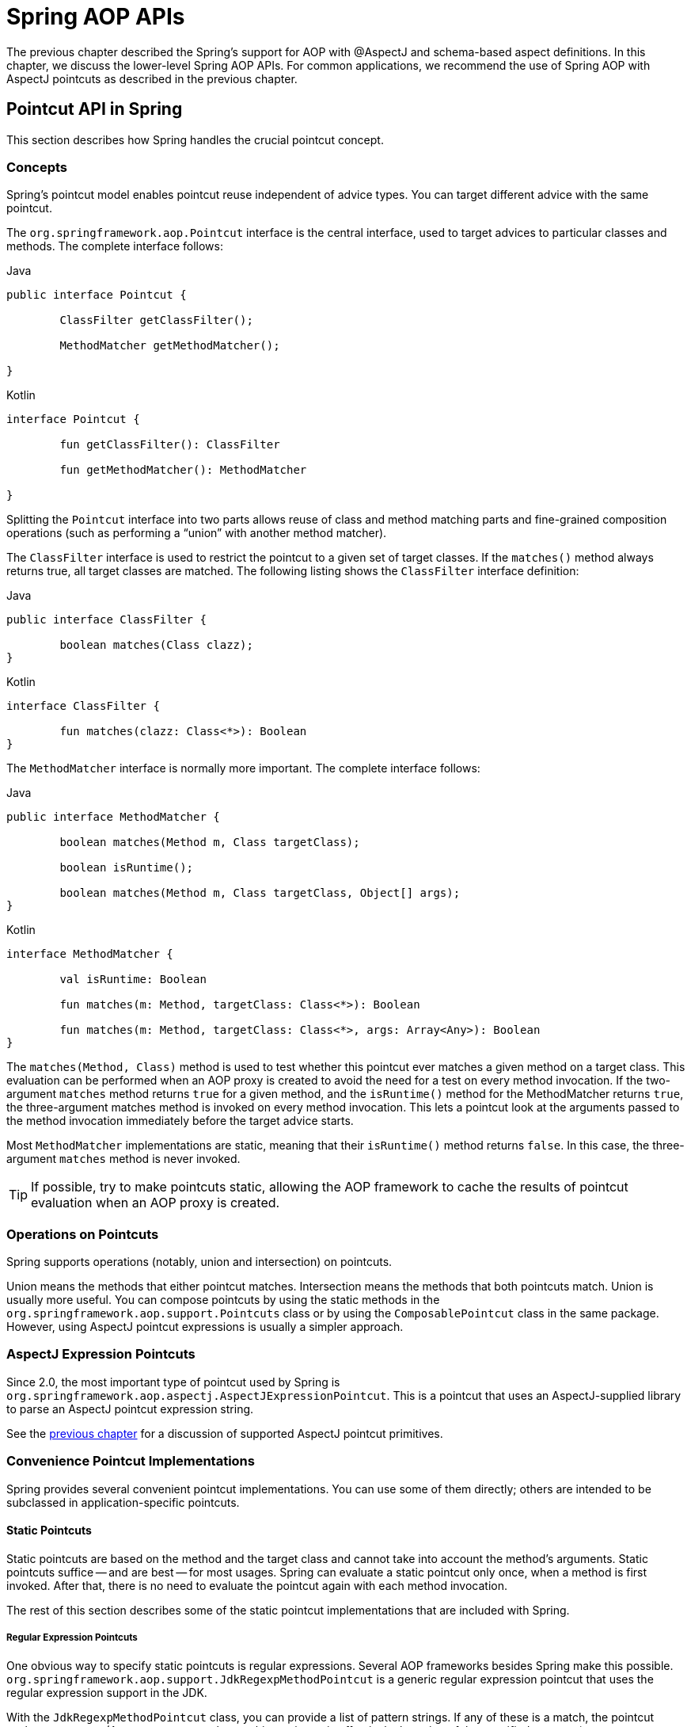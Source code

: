 [[aop-api]]
= Spring AOP APIs

The previous chapter described the Spring's support for AOP with @AspectJ and schema-based
aspect definitions. In this chapter, we discuss the lower-level Spring AOP APIs. For common
applications, we recommend the use of Spring AOP with AspectJ pointcuts as described in the
previous chapter.




[[aop-api-pointcuts]]
== Pointcut API in Spring

This section describes how Spring handles the crucial pointcut concept.



[[aop-api-concepts]]
=== Concepts

Spring's pointcut model enables pointcut reuse independent of advice types. You can
target different advice with the same pointcut.

The `org.springframework.aop.Pointcut` interface is the central interface, used to
target advices to particular classes and methods. The complete interface follows:

[source,java,indent=0,subs="verbatim,quotes",role="primary"]
.Java
----
	public interface Pointcut {

		ClassFilter getClassFilter();

		MethodMatcher getMethodMatcher();

	}
----
[source,kotlin,indent=0,subs="verbatim,quotes",role="secondary"]
.Kotlin
----
	interface Pointcut {

		fun getClassFilter(): ClassFilter

		fun getMethodMatcher(): MethodMatcher

	}
----

Splitting the `Pointcut` interface into two parts allows reuse of class and method
matching parts and fine-grained composition operations (such as performing a "`union`"
with another method matcher).

The `ClassFilter` interface is used to restrict the pointcut to a given set of target
classes. If the `matches()` method always returns true, all target classes are
matched. The following listing shows the `ClassFilter` interface definition:

[source,java,indent=0,subs="verbatim,quotes",role="primary"]
.Java
----
	public interface ClassFilter {

		boolean matches(Class clazz);
	}
----
[source,kotlin,indent=0,subs="verbatim,quotes",role="secondary"]
.Kotlin
----
	interface ClassFilter {

		fun matches(clazz: Class<*>): Boolean
	}
----

The `MethodMatcher` interface is normally more important. The complete interface follows:

[source,java,indent=0,subs="verbatim,quotes",role="primary"]
.Java
----
	public interface MethodMatcher {

		boolean matches(Method m, Class targetClass);

		boolean isRuntime();

		boolean matches(Method m, Class targetClass, Object[] args);
	}
----
[source,kotlin,indent=0,subs="verbatim,quotes",role="secondary"]
.Kotlin
----
	interface MethodMatcher {

		val isRuntime: Boolean

		fun matches(m: Method, targetClass: Class<*>): Boolean

		fun matches(m: Method, targetClass: Class<*>, args: Array<Any>): Boolean
	}
----

The `matches(Method, Class)` method is used to test whether this pointcut ever
matches a given method on a target class. This evaluation can be performed when an AOP
proxy is created to avoid the need for a test on every method invocation. If the
two-argument `matches` method returns `true` for a given method, and the `isRuntime()`
method for the MethodMatcher returns `true`, the three-argument matches method is
invoked on every method invocation. This lets a pointcut look at the arguments passed
to the method invocation immediately before the target advice starts.

Most `MethodMatcher` implementations are static, meaning that their `isRuntime()` method
returns `false`. In this case, the three-argument `matches` method is never invoked.

TIP: If possible, try to make pointcuts static, allowing the AOP framework to cache the
results of pointcut evaluation when an AOP proxy is created.



[[aop-api-pointcut-ops]]
=== Operations on Pointcuts

Spring supports operations (notably, union and intersection) on pointcuts.

Union means the methods that either pointcut matches.
Intersection means the methods that both pointcuts match.
Union is usually more useful.
You can compose pointcuts by using the static methods in the
`org.springframework.aop.support.Pointcuts` class or by using the
`ComposablePointcut` class in the same package. However, using AspectJ pointcut
expressions is usually a simpler approach.



[[aop-api-pointcuts-aspectj]]
=== AspectJ Expression Pointcuts

Since 2.0, the most important type of pointcut used by Spring is
`org.springframework.aop.aspectj.AspectJExpressionPointcut`. This is a pointcut that
uses an AspectJ-supplied library to parse an AspectJ pointcut expression string.

See the <<aop, previous chapter>> for a discussion of supported AspectJ pointcut primitives.



[[aop-api-pointcuts-impls]]
=== Convenience Pointcut Implementations

Spring provides several convenient pointcut implementations. You can use some of them
directly; others are intended to be subclassed in application-specific pointcuts.


[[aop-api-pointcuts-static]]
==== Static Pointcuts

Static pointcuts are based on the method and the target class and cannot take into account
the method's arguments. Static pointcuts suffice -- and are best -- for most usages.
Spring can evaluate a static pointcut only once, when a method is first invoked.
After that, there is no need to evaluate the pointcut again with each method invocation.

The rest of this section describes some of the static pointcut implementations that are
included with Spring.

[[aop-api-pointcuts-regex]]
===== Regular Expression Pointcuts

One obvious way to specify static pointcuts is regular expressions. Several AOP
frameworks besides Spring make this possible.
`org.springframework.aop.support.JdkRegexpMethodPointcut` is a generic regular
expression pointcut that uses the regular expression support in the JDK.

With the `JdkRegexpMethodPointcut` class, you can provide a list of pattern strings.
If any of these is a match, the pointcut evaluates to `true`. (As a consequence,
the resulting pointcut is effectively the union of the specified patterns.)

The following example shows how to use `JdkRegexpMethodPointcut`:

[source,xml,indent=0,subs="verbatim"]
----
	<bean id="settersAndAbsquatulatePointcut"
			class="org.springframework.aop.support.JdkRegexpMethodPointcut">
		<property name="patterns">
			<list>
				<value>.*set.*</value>
				<value>.*absquatulate</value>
			</list>
		</property>
	</bean>
----

Spring provides a convenience class named `RegexpMethodPointcutAdvisor`, which lets us
also reference an `Advice` (remember that an `Advice` can be an interceptor, before advice,
throws advice, and others). Behind the scenes, Spring uses a `JdkRegexpMethodPointcut`.
Using `RegexpMethodPointcutAdvisor` simplifies wiring, as the one bean encapsulates both
pointcut and advice, as the following example shows:

[source,xml,indent=0,subs="verbatim"]
----
	<bean id="settersAndAbsquatulateAdvisor"
			class="org.springframework.aop.support.RegexpMethodPointcutAdvisor">
		<property name="advice">
			<ref bean="beanNameOfAopAllianceInterceptor"/>
		</property>
		<property name="patterns">
			<list>
				<value>.*set.*</value>
				<value>.*absquatulate</value>
			</list>
		</property>
	</bean>
----

You can use `RegexpMethodPointcutAdvisor` with any `Advice` type.

[[aop-api-pointcuts-attribute-driven]]
===== Attribute-driven Pointcuts

An important type of static pointcut is a metadata-driven pointcut. This uses the
values of metadata attributes (typically, source-level metadata).


[[aop-api-pointcuts-dynamic]]
==== Dynamic pointcuts

Dynamic pointcuts are costlier to evaluate than static pointcuts. They take into account
method arguments as well as static information. This means that they must be
evaluated with every method invocation and that the result cannot be cached, as arguments will
vary.

The main example is the `control flow` pointcut.

[[aop-api-pointcuts-cflow]]
===== Control Flow Pointcuts

Spring control flow pointcuts are conceptually similar to AspectJ `cflow` pointcuts,
although less powerful. (There is currently no way to specify that a pointcut runs
below a join point matched by another pointcut.) A control flow pointcut matches the
current call stack. For example, it might fire if the join point was invoked by a method
in the `com.mycompany.web` package or by the `SomeCaller` class. Control flow pointcuts
are specified by using the `org.springframework.aop.support.ControlFlowPointcut` class.

NOTE: Control flow pointcuts are significantly more expensive to evaluate at runtime than even
other dynamic pointcuts. In Java 1.4, the cost is about five times that of other dynamic
pointcuts.



[[aop-api-pointcuts-superclasses]]
=== Pointcut Superclasses

Spring provides useful pointcut superclasses to help you to implement your own pointcuts.

Because static pointcuts are most useful, you should probably subclass
`StaticMethodMatcherPointcut`. This requires implementing only one
abstract method (although you can override other methods to customize behavior). The
following example shows how to subclass `StaticMethodMatcherPointcut`:

[source,java,indent=0,subs="verbatim,quotes",role="primary"]
.Java
----
	class TestStaticPointcut extends StaticMethodMatcherPointcut {

		public boolean matches(Method m, Class targetClass) {
			// return true if custom criteria match
		}
	}
----
[source,kotlin,indent=0,subs="verbatim,quotes",role="secondary"]
.Kotlin
----
	class TestStaticPointcut : StaticMethodMatcherPointcut() {

		override fun matches(method: Method, targetClass: Class<*>): Boolean {
			// return true if custom criteria match
		}
	}
----

There are also superclasses for dynamic pointcuts.
You can use custom pointcuts with any advice type.



[[aop-api-pointcuts-custom]]
=== Custom Pointcuts

Because pointcuts in Spring AOP are Java classes rather than language features (as in
AspectJ), you can declare custom pointcuts, whether static or dynamic. Custom
pointcuts in Spring can be arbitrarily complex. However, we recommend using the AspectJ pointcut
expression language, if you can.

NOTE: Later versions of Spring may offer support for "`semantic pointcuts`" as offered by JAC --
for example, "`all methods that change instance variables in the target object.`"




[[aop-api-advice]]
== Advice API in Spring

Now we can examine how Spring AOP handles advice.



[[aop-api-advice-lifecycle]]
=== Advice Lifecycles

Each advice is a Spring bean. An advice instance can be shared across all advised
objects or be unique to each advised object. This corresponds to per-class or
per-instance advice.

Per-class advice is used most often. It is appropriate for generic advice, such as
transaction advisors. These do not depend on the state of the proxied object or add new
state. They merely act on the method and arguments.

Per-instance advice is appropriate for introductions, to support mixins. In this case,
the advice adds state to the proxied object.

You can use a mix of shared and per-instance advice in the same AOP proxy.



[[aop-api-advice-types]]
=== Advice Types in Spring

Spring provides several advice types and is extensible to support
arbitrary advice types. This section describes the basic concepts and standard advice types.


[[aop-api-advice-around]]
==== Interception Around Advice

The most fundamental advice type in Spring is interception around advice.

Spring is compliant with the AOP `Alliance` interface for around advice that uses method
interception. Classes that implement `MethodInterceptor` and that implement around advice should also implement the
following interface:

[source,java,indent=0,subs="verbatim,quotes",role="primary"]
.Java
----
	public interface MethodInterceptor extends Interceptor {

		Object invoke(MethodInvocation invocation) throws Throwable;
	}
----
[source,kotlin,indent=0,subs="verbatim,quotes",role="secondary"]
.Kotlin
----
	interface MethodInterceptor : Interceptor {

		fun invoke(invocation: MethodInvocation) : Any
	}
----

The `MethodInvocation` argument to the `invoke()` method exposes the method being
invoked, the target join point, the AOP proxy, and the arguments to the method. The
`invoke()` method should return the invocation's result: the return value of the join
point.

The following example shows a simple `MethodInterceptor` implementation:

[source,java,indent=0,subs="verbatim,quotes",role="primary"]
.Java
----
	public class DebugInterceptor implements MethodInterceptor {

		public Object invoke(MethodInvocation invocation) throws Throwable {
			System.out.println("Before: invocation=[" + invocation + "]");
			Object rval = invocation.proceed();
			System.out.println("Invocation returned");
			return rval;
		}
	}
----
[source,kotlin,indent=0,subs="verbatim,quotes",role="secondary"]
.Kotlin
----
	class DebugInterceptor : MethodInterceptor {

		override fun invoke(invocation: MethodInvocation): Any {
			println("Before: invocation=[$invocation]")
			val rval = invocation.proceed()
			println("Invocation returned")
			return rval
		}
	}
----

Note the call to the `proceed()` method of `MethodInvocation`. This proceeds down the
interceptor chain towards the join point. Most interceptors invoke this method and
return its return value. However, a `MethodInterceptor`, like any around advice, can
return a different value or throw an exception rather than invoke the proceed method.
However, you do not want to do this without good reason.

NOTE: `MethodInterceptor` implementations offer interoperability with other AOP Alliance-compliant AOP
implementations. The other advice types discussed in the remainder of this section
implement common AOP concepts but in a Spring-specific way. While there is an advantage
in using the most specific advice type, stick with `MethodInterceptor` around advice if
you are likely to want to run the aspect in another AOP framework. Note that pointcuts
are not currently interoperable between frameworks, and the AOP Alliance does not
currently define pointcut interfaces.


[[aop-api-advice-before]]
==== Before Advice

A simpler advice type is a before advice. This does not need a `MethodInvocation`
object, since it is called only before entering the method.

The main advantage of a before advice is that there is no need to invoke the `proceed()`
method and, therefore, no possibility of inadvertently failing to proceed down the
interceptor chain.

The following listing shows the `MethodBeforeAdvice` interface:

[source,java,indent=0,subs="verbatim,quotes",role="primary"]
.Java
----
	public interface MethodBeforeAdvice extends BeforeAdvice {

		void before(Method m, Object[] args, Object target) throws Throwable;
	}
----
[source,kotlin,indent=0,subs="verbatim,quotes",role="secondary"]
.Kotlin
----
interface MethodBeforeAdvice : BeforeAdvice {

	fun before(m: Method, args: Array<Any>, target: Any)
}
----

(Spring's API design would allow for
field before advice, although the usual objects apply to field interception and it is
unlikely for Spring to ever implement it.)

Note that the return type is `void`. Before advice can insert custom behavior before the join
point runs but cannot change the return value. If a before advice throws an
exception, it stops further execution of the interceptor chain. The exception
propagates back up the interceptor chain. If it is unchecked or on the signature of
the invoked method, it is passed directly to the client. Otherwise, it is
wrapped in an unchecked exception by the AOP proxy.

The following example shows a before advice in Spring, which counts all method invocations:

[source,java,indent=0,subs="verbatim,quotes",role="primary"]
.Java
----
	public class CountingBeforeAdvice implements MethodBeforeAdvice {

		private int count;

		public void before(Method m, Object[] args, Object target) throws Throwable {
			++count;
		}

		public int getCount() {
			return count;
		}
	}
----
[source,kotlin,indent=0,subs="verbatim,quotes",role="secondary"]
.Kotlin
----
	class CountingBeforeAdvice : MethodBeforeAdvice {

		var count: Int = 0

		override fun before(m: Method, args: Array<Any>, target: Any?) {
			++count
		}
	}
----

TIP: Before advice can be used with any pointcut.


[[aop-api-advice-throws]]
==== Throws Advice

Throws advice is invoked after the return of the join point if the join point threw
an exception. Spring offers typed throws advice. Note that this means that the
`org.springframework.aop.ThrowsAdvice` interface does not contain any methods. It is a
tag interface identifying that the given object implements one or more typed throws
advice methods. These should be in the following form:

[source,java,indent=0,subs="verbatim,quotes"]
----
	afterThrowing([Method, args, target], subclassOfThrowable)
----

Only the last argument is required. The method signatures may have either one or four
arguments, depending on whether the advice method is interested in the method and
arguments. The next two listing show classes that are examples of throws advice.

The following advice is invoked if a `RemoteException` is thrown (including from subclasses):

[source,java,indent=0,subs="verbatim,quotes",role="primary"]
.Java
----
	public class RemoteThrowsAdvice implements ThrowsAdvice {

		public void afterThrowing(RemoteException ex) throws Throwable {
			// Do something with remote exception
		}
	}
----
[source,kotlin,indent=0,subs="verbatim,quotes",role="secondary"]
.Kotlin
----
	class RemoteThrowsAdvice : ThrowsAdvice {

		fun afterThrowing(ex: RemoteException) {
			// Do something with remote exception
		}
	}
----

Unlike the preceding
advice, the next example declares four arguments, so that it has access to the invoked method, method
arguments, and target object. The following advice is invoked if a `ServletException` is thrown:

[source,java,indent=0,subs="verbatim,quotes",role="primary"]
.Java
----
	public class ServletThrowsAdviceWithArguments implements ThrowsAdvice {

		public void afterThrowing(Method m, Object[] args, Object target, ServletException ex) {
			// Do something with all arguments
		}
	}
----
[source,kotlin,indent=0,subs="verbatim,quotes",role="secondary"]
.Kotlin
----
	class ServletThrowsAdviceWithArguments : ThrowsAdvice {

		fun afterThrowing(m: Method, args: Array<Any>, target: Any, ex: ServletException) {
			// Do something with all arguments
		}
	}
----

The final example illustrates how these two methods could be used in a single class
that handles both `RemoteException` and `ServletException`. Any number of throws advice
methods can be combined in a single class. The following listing shows the final example:

[source,java,indent=0,subs="verbatim,quotes",role="primary"]
.Java
----
	public static class CombinedThrowsAdvice implements ThrowsAdvice {

		public void afterThrowing(RemoteException ex) throws Throwable {
			// Do something with remote exception
		}

		public void afterThrowing(Method m, Object[] args, Object target, ServletException ex) {
			// Do something with all arguments
		}
	}
----
[source,kotlin,indent=0,subs="verbatim,quotes",role="secondary"]
.Kotlin
----
	class CombinedThrowsAdvice : ThrowsAdvice {

		fun afterThrowing(ex: RemoteException) {
			// Do something with remote exception
		}

		fun afterThrowing(m: Method, args: Array<Any>, target: Any, ex: ServletException) {
			// Do something with all arguments
		}
	}
----

NOTE: If a throws-advice method throws an exception itself, it overrides the
original exception (that is, it changes the exception thrown to the user). The overriding
exception is typically a RuntimeException, which is compatible with any method
signature. However, if a throws-advice method throws a checked exception, it must
match the declared exceptions of the target method and is, hence, to some degree
coupled to specific target method signatures. _Do not throw an undeclared checked
exception that is incompatible with the target method's signature!_

TIP: Throws advice can be used with any pointcut.


[[aop-api-advice-after-returning]]
==== After Returning Advice

An after returning advice in Spring must implement the
`org.springframework.aop.AfterReturningAdvice` interface, which the following listing shows:

[source,java,indent=0,subs="verbatim,quotes",role="primary"]
.Java
----
	public interface AfterReturningAdvice extends Advice {

		void afterReturning(Object returnValue, Method m, Object[] args, Object target)
				throws Throwable;
	}
----
[source,kotlin,indent=0,subs="verbatim,quotes",role="secondary"]
.Kotlin
----
	interface AfterReturningAdvice : Advice {

		fun afterReturning(returnValue: Any, m: Method, args: Array<Any>, target: Any)
	}
----

An after returning advice has access to the return value (which it cannot modify),
the invoked method, the method's arguments, and the target.

The following after returning advice counts all successful method invocations that have
not thrown exceptions:

[source,java,indent=0,subs="verbatim,quotes",role="primary"]
.Java
----
	public class CountingAfterReturningAdvice implements AfterReturningAdvice {

		private int count;

		public void afterReturning(Object returnValue, Method m, Object[] args, Object target)
				throws Throwable {
			++count;
		}

		public int getCount() {
			return count;
		}
	}
----
[source,kotlin,indent=0,subs="verbatim,quotes",role="secondary"]
.Kotlin
----
	class CountingAfterReturningAdvice : AfterReturningAdvice {

		var count: Int = 0
			private set

		override fun afterReturning(returnValue: Any?, m: Method, args: Array<Any>, target: Any?) {
			++count
		}
	}
----

This advice does not change the execution path. If it throws an exception, it is
thrown up the interceptor chain instead of the return value.

TIP: After returning advice can be used with any pointcut.


[[aop-api-advice-introduction]]
==== Introduction Advice

Spring treats introduction advice as a special kind of interception advice.

Introduction requires an `IntroductionAdvisor` and an `IntroductionInterceptor` that
implement the following interface:

[source,java,indent=0,subs="verbatim,quotes",role="primary"]
.Java
----
	public interface IntroductionInterceptor extends MethodInterceptor {

		boolean implementsInterface(Class intf);
	}
----
[source,kotlin,indent=0,subs="verbatim,quotes",role="secondary"]
.Kotlin
----
	interface IntroductionInterceptor : MethodInterceptor {

		fun implementsInterface(intf: Class<*>): Boolean
	}
----

The `invoke()` method inherited from the AOP Alliance `MethodInterceptor` interface must
implement the introduction. That is, if the invoked method is on an introduced
interface, the introduction interceptor is responsible for handling the method call -- it
cannot invoke `proceed()`.

Introduction advice cannot be used with any pointcut, as it applies only at the class,
rather than the method, level. You can only use introduction advice with the
`IntroductionAdvisor`, which has the following methods:

[source,java,indent=0,subs="verbatim,quotes",role="primary"]
.Java
----
	public interface IntroductionAdvisor extends Advisor, IntroductionInfo {

		ClassFilter getClassFilter();

		void validateInterfaces() throws IllegalArgumentException;
	}

	public interface IntroductionInfo {

		Class<?>[] getInterfaces();
	}
----
[source,kotlin,indent=0,subs="verbatim,quotes",role="secondary"]
.Kotlin
----
	interface IntroductionAdvisor : Advisor, IntroductionInfo {

		val classFilter: ClassFilter

		@Throws(IllegalArgumentException::class)
		fun validateInterfaces()
	}

	interface IntroductionInfo {

		val interfaces: Array<Class<*>>
	}
----

There is no `MethodMatcher` and, hence, no `Pointcut` associated with introduction
advice. Only class filtering is logical.

The `getInterfaces()` method returns the interfaces introduced by this advisor.

The `validateInterfaces()` method is used internally to see whether or not the
introduced interfaces can be implemented by the configured `IntroductionInterceptor`.

Consider an example from the Spring test suite and suppose we want to
introduce the following interface to one or more objects:

[source,java,indent=0,subs="verbatim,quotes",role="primary"]
.Java
----
	public interface Lockable {
		void lock();
		void unlock();
		boolean locked();
	}
----
[source,kotlin,indent=0,subs="verbatim,quotes",role="secondary"]
.Kotlin
----
	interface Lockable {
		fun lock()
		fun unlock()
		fun locked(): Boolean
	}
----

This illustrates a mixin. We want to be able to cast advised objects to `Lockable`,
whatever their type and call lock and unlock methods. If we call the `lock()` method, we
want all setter methods to throw a `LockedException`. Thus, we can add an aspect that
provides the ability to make objects immutable without them having any knowledge of it:
a good example of AOP.

First, we need an `IntroductionInterceptor` that does the heavy lifting. In this
case, we extend the `org.springframework.aop.support.DelegatingIntroductionInterceptor`
convenience class. We could implement `IntroductionInterceptor` directly, but using
`DelegatingIntroductionInterceptor` is best for most cases.

The `DelegatingIntroductionInterceptor` is designed to delegate an introduction to an
actual implementation of the introduced interfaces, concealing the use of interception
to do so. You can set the delegate to any object using a constructor argument. The
default delegate (when the no-argument constructor is used) is `this`. Thus, in the next example,
the delegate is the `LockMixin` subclass of `DelegatingIntroductionInterceptor`.
Given a delegate (by default, itself), a `DelegatingIntroductionInterceptor` instance
looks for all interfaces implemented by the delegate (other than
`IntroductionInterceptor`) and supports introductions against any of them.
Subclasses such as `LockMixin` can call the `suppressInterface(Class intf)`
method to suppress interfaces that should not be exposed. However, no matter how many
interfaces an `IntroductionInterceptor` is prepared to support, the
`IntroductionAdvisor` used controls which interfaces are actually exposed. An
introduced interface conceals any implementation of the same interface by the target.

Thus, `LockMixin` extends `DelegatingIntroductionInterceptor` and implements `Lockable`
itself. The superclass automatically picks up that `Lockable` can be supported for
introduction, so we do not need to specify that. We could introduce any number of
interfaces in this way.

Note the use of the `locked` instance variable. This effectively adds additional state
to that held in the target object.

The following example shows the example `LockMixin` class:

[source,java,indent=0,subs="verbatim,quotes",role="primary"]
.Java
----
	public class LockMixin extends DelegatingIntroductionInterceptor implements Lockable {

		private boolean locked;

		public void lock() {
			this.locked = true;
		}

		public void unlock() {
			this.locked = false;
		}

		public boolean locked() {
			return this.locked;
		}

		public Object invoke(MethodInvocation invocation) throws Throwable {
			if (locked() && invocation.getMethod().getName().indexOf("set") == 0) {
				throw new LockedException();
			}
			return super.invoke(invocation);
		}

	}
----
[source,kotlin,indent=0,subs="verbatim,quotes",role="secondary"]
.Kotlin
----
	class LockMixin : DelegatingIntroductionInterceptor(), Lockable {

		private var locked: Boolean = false

		fun lock() {
			this.locked = true
		}

		fun unlock() {
			this.locked = false
		}

		fun locked(): Boolean {
			return this.locked
		}

		override fun invoke(invocation: MethodInvocation): Any? {
			if (locked() && invocation.method.name.indexOf("set") == 0) {
				throw LockedException()
			}
			return super.invoke(invocation)
		}

	}
----

Often, you need not override the `invoke()` method. The
`DelegatingIntroductionInterceptor` implementation (which calls the `delegate` method if
the method is introduced, otherwise proceeds towards the join point) usually
suffices. In the present case, we need to add a check: no setter method can be invoked
if in locked mode.

The required introduction only needs to hold a distinct
`LockMixin` instance and specify the introduced interfaces (in this case, only
`Lockable`). A more complex example might take a reference to the introduction
interceptor (which would be defined as a prototype). In this case, there is no
configuration relevant for a `LockMixin`, so we create it by using `new`.
The following example shows our `LockMixinAdvisor` class:

[source,java,indent=0,subs="verbatim,quotes",role="primary"]
.Java
----
	public class LockMixinAdvisor extends DefaultIntroductionAdvisor {

		public LockMixinAdvisor() {
			super(new LockMixin(), Lockable.class);
		}
	}
----
[source,kotlin,indent=0,subs="verbatim,quotes",role="secondary"]
.Kotlin
----
	class LockMixinAdvisor : DefaultIntroductionAdvisor(LockMixin(), Lockable::class.java)
----

We can apply this advisor very simply, because it requires no configuration. (However, it
is impossible to use an `IntroductionInterceptor` without an
`IntroductionAdvisor`.) As usual with introductions, the advisor must be per-instance,
as it is stateful. We need a different instance of `LockMixinAdvisor`, and hence
`LockMixin`, for each advised object. The advisor comprises part of the advised object's
state.

We can apply this advisor programmatically by using the `Advised.addAdvisor()` method or
(the recommended way) in XML configuration, as any other advisor. All proxy creation
choices discussed below, including "`auto proxy creators,`" correctly handle introductions
and stateful mixins.





[[aop-api-advisor]]
== The Advisor API in Spring

In Spring, an Advisor is an aspect that contains only a single advice object associated
with a pointcut expression.

Apart from the special case of introductions, any advisor can be used with any advice.
`org.springframework.aop.support.DefaultPointcutAdvisor` is the most commonly used
advisor class. It can be used with a `MethodInterceptor`, `BeforeAdvice`, or
`ThrowsAdvice`.

It is possible to mix advisor and advice types in Spring in the same AOP proxy. For
example, you could use an interception around advice, throws advice, and before advice in
one proxy configuration. Spring automatically creates the necessary interceptor
chain.




[[aop-pfb]]
== Using the `ProxyFactoryBean` to Create AOP Proxies

If you use the Spring IoC container (an `ApplicationContext` or `BeanFactory`) for your
business objects (and you should be!), you want to use one of Spring's AOP
`FactoryBean` implementations. (Remember that a factory bean introduces a layer of indirection, letting
it create objects of a different type.)

NOTE: The Spring AOP support also uses factory beans under the covers.

The basic way to create an AOP proxy in Spring is to use the
`org.springframework.aop.framework.ProxyFactoryBean`. This gives complete control over
the pointcuts, any advice that applies, and their ordering. However, there are simpler
options that are preferable if you do not need such control.



[[aop-pfb-1]]
=== Basics

The `ProxyFactoryBean`, like other Spring `FactoryBean` implementations, introduces a
level of indirection. If you define a `ProxyFactoryBean` named `foo`, objects that
reference `foo` do not see the `ProxyFactoryBean` instance itself but an object
created by the implementation of the `getObject()` method in the `ProxyFactoryBean` . This
method creates an AOP proxy that wraps a target object.

One of the most important benefits of using a `ProxyFactoryBean` or another IoC-aware
class to create AOP proxies is that advices and pointcuts can also be
managed by IoC. This is a powerful feature, enabling certain approaches that are hard to
achieve with other AOP frameworks. For example, an advice may itself reference
application objects (besides the target, which should be available in any AOP
framework), benefiting from all the pluggability provided by Dependency Injection.



[[aop-pfb-2]]
=== JavaBean Properties

In common with most `FactoryBean` implementations provided with Spring, the
`ProxyFactoryBean` class is itself a JavaBean. Its properties are used to:

* Specify the target you want to proxy.
* Specify whether to use CGLIB (described later and see also <<aop-pfb-proxy-types>>).

Some key properties are inherited from `org.springframework.aop.framework.ProxyConfig`
(the superclass for all AOP proxy factories in Spring). These key properties include
the following:

* `proxyTargetClass`: `true` if the target class is to be proxied, rather than the
  target class's interfaces. If this property value is set to `true`, then CGLIB proxies
  are created (but see also <<aop-pfb-proxy-types>>).
* `optimize`: Controls whether or not aggressive optimizations are applied to proxies
  created through CGLIB. You should not blithely use this setting unless you fully
  understand how the relevant AOP proxy handles optimization. This is currently used
  only for CGLIB proxies. It has no effect with JDK dynamic proxies.
* `frozen`: If a proxy configuration is `frozen`, changes to the configuration are
  no longer allowed. This is useful both as a slight optimization and for those cases
  when you do not want callers to be able to manipulate the proxy (through the `Advised`
  interface) after the proxy has been created. The default value of this property is
  `false`, so changes (such as adding additional advice) are allowed.
* `exposeProxy`: Determines whether or not the current proxy should be exposed in a
  `ThreadLocal` so that it can be accessed by the target. If a target needs to obtain
  the proxy and the `exposeProxy` property is set to `true`, the target can use the
  `AopContext.currentProxy()` method.

Other properties specific to `ProxyFactoryBean` include the following:

* `proxyInterfaces`: An array of `String` interface names. If this is not supplied, a CGLIB
  proxy for the target class is used (but see also <<aop-pfb-proxy-types>>).
* `interceptorNames`: A `String` array of `Advisor`, interceptor, or other advice names to
  apply. Ordering is significant, on a first come-first served basis. That is to say
  that the first interceptor in the list is the first to be able to intercept the
  invocation.
+
The names are bean names in the current factory, including bean names from ancestor
factories. You cannot mention bean references here, since doing so results in the
`ProxyFactoryBean` ignoring the singleton setting of the advice.
+
You can append an interceptor name with an asterisk (`*`). Doing so results in the
application of all advisor beans with names that start with the part before the asterisk
to be applied. You can find an example of using this feature in <<aop-global-advisors>>.

* singleton: Whether or not the factory should return a single object, no matter how
  often the `getObject()` method is called. Several `FactoryBean` implementations offer
  such a method. The default value is `true`. If you want to use stateful advice - for
  example, for stateful mixins - use prototype advices along with a singleton value of
  `false`.



[[aop-pfb-proxy-types]]
=== JDK- and CGLIB-based proxies

This section serves as the definitive documentation on how the `ProxyFactoryBean`
chooses to create either a JDK-based proxy or a CGLIB-based proxy for a particular target
object (which is to be proxied).

NOTE: The behavior of the `ProxyFactoryBean` with regard to creating JDK- or CGLIB-based
proxies changed between versions 1.2.x and 2.0 of Spring. The `ProxyFactoryBean` now
exhibits similar semantics with regard to auto-detecting interfaces as those of the
`TransactionProxyFactoryBean` class.

If the class of a target object that is to be proxied (hereafter simply referred to as
the target class) does not implement any interfaces, a CGLIB-based proxy is
created. This is the easiest scenario, because JDK proxies are interface-based, and no
interfaces means JDK proxying is not even possible. You can plug in the target bean
and specify the list of interceptors by setting the `interceptorNames` property. Note that a
CGLIB-based proxy is created even if the `proxyTargetClass` property of the
`ProxyFactoryBean` has been set to `false`. (Doing so makes no sense and is best
removed from the bean definition, because it is, at best, redundant, and, at worst
confusing.)

If the target class implements one (or more) interfaces, the type of proxy that is
created depends on the configuration of the `ProxyFactoryBean`.

If the `proxyTargetClass` property of the `ProxyFactoryBean` has been set to `true`,
a CGLIB-based proxy is created. This makes sense and is in keeping with the
principle of least surprise. Even if the `proxyInterfaces` property of the
`ProxyFactoryBean` has been set to one or more fully qualified interface names, the fact
that the `proxyTargetClass` property is set to `true` causes CGLIB-based
proxying to be in effect.

If the `proxyInterfaces` property of the `ProxyFactoryBean` has been set to one or more
fully qualified interface names, a JDK-based proxy is created. The created
proxy implements all of the interfaces that were specified in the `proxyInterfaces`
property. If the target class happens to implement a whole lot more interfaces than
those specified in the `proxyInterfaces` property, that is all well and good, but those
additional interfaces are not implemented by the returned proxy.

If the `proxyInterfaces` property of the `ProxyFactoryBean` has not been set, but
the target class does implement one (or more) interfaces, the
`ProxyFactoryBean` auto-detects the fact that the target class does actually
implement at least one interface, and a JDK-based proxy is created. The interfaces
that are actually proxied are all of the interfaces that the target class
implements. In effect, this is the same as supplying a list of each and every
interface that the target class implements to the `proxyInterfaces` property. However,
it is significantly less work and less prone to typographical errors.



[[aop-api-proxying-intf]]
=== Proxying Interfaces

Consider a simple example of `ProxyFactoryBean` in action. This example involves:

* A target bean that is proxied. This is the `personTarget` bean definition in
  the example.
* An `Advisor` and an `Interceptor` used to provide advice.
* An AOP proxy bean definition to specify the target object (the `personTarget` bean),
  the interfaces to proxy, and the advices to apply.

The following listing shows the example:

[source,xml,indent=0,subs="verbatim,quotes"]
----
	<bean id="personTarget" class="com.mycompany.PersonImpl">
		<property name="name" value="Tony"/>
		<property name="age" value="51"/>
	</bean>

	<bean id="myAdvisor" class="com.mycompany.MyAdvisor">
		<property name="someProperty" value="Custom string property value"/>
	</bean>

	<bean id="debugInterceptor" class="org.springframework.aop.interceptor.DebugInterceptor">
	</bean>

	<bean id="person"
		class="org.springframework.aop.framework.ProxyFactoryBean">
		<property name="proxyInterfaces" value="com.mycompany.org.sp.Person"/>

		<property name="target" ref="personTarget"/>
		<property name="interceptorNames">
			<list>
				<value>myAdvisor</value>
				<value>debugInterceptor</value>
			</list>
		</property>
	</bean>
----

Note that the `interceptorNames` property takes a list of `String`, which holds the bean names of the
interceptors or advisors in the current factory. You can use advisors, interceptors, before, after
returning, and throws advice objects. The ordering of advisors is significant.

NOTE: You might be wondering why the list does not hold bean references. The reason for this is
that, if the singleton property of the `ProxyFactoryBean` is set to `false`, it must be able to
return independent proxy instances. If any of the advisors is itself a prototype, an
independent instance would need to be returned, so it is necessary to be able to obtain
an instance of the prototype from the factory. Holding a reference is not sufficient.

The `person` bean definition shown earlier can be used in place of a `org.sp.Person` implementation, as
follows:

[source,java,indent=0,subs="verbatim,quotes",role="primary"]
.Java
----
	org.sp.Person person = (org.sp.Person) factory.getBean("person");
----
[source,kotlin,indent=0,subs="verbatim,quotes",role="secondary"]
.Kotlin
----
	val person = factory.getBean("person") as org.sp.Person;
----

Other beans in the same IoC context can express a strongly typed dependency on it, as
with an ordinary Java object. The following example shows how to do so:

[source,xml,indent=0,subs="verbatim,quotes"]
----
	<bean id="personUser" class="com.mycompany.PersonUser">
		<property name="person"><ref bean="person"/></property>
	</bean>
----

The `PersonUser` class in this example exposes a property of type `org.sp.Person`. As far as
it is concerned, the AOP proxy can be used transparently in place of a "`real`" person
implementation. However, its class would be a dynamic proxy class. It would be possible
to cast it to the `Advised` interface (discussed later).

You can conceal the distinction between target and proxy by using an anonymous
inner bean. Only the `ProxyFactoryBean` definition is different. The
advice is included only for completeness. The following example shows how to use an
anonymous inner bean:

[source,xml,indent=0,subs="verbatim,quotes"]
----
	<bean id="myAdvisor" class="com.mycompany.MyAdvisor">
		<property name="someProperty" value="Custom string property value"/>
	</bean>

	<bean id="debugInterceptor" class="org.springframework.aop.interceptor.DebugInterceptor"/>

	<bean id="person" class="org.springframework.aop.framework.ProxyFactoryBean">
		<property name="proxyInterfaces" value="com.mycompany.org.sp.Person"/>
		<!-- Use inner bean, not local reference to target -->
		<property name="target">
			<bean class="com.mycompany.PersonImpl">
				<property name="name" value="Tony"/>
				<property name="age" value="51"/>
			</bean>
		</property>
		<property name="interceptorNames">
			<list>
				<value>myAdvisor</value>
				<value>debugInterceptor</value>
			</list>
		</property>
	</bean>
----

Using an anonymous inner bean has the advantage that there is only one object of type `org.sp.Person`. This is useful if we want
to prevent users of the application context from obtaining a reference to the un-advised
object or need to avoid any ambiguity with Spring IoC autowiring. There is also,
arguably, an advantage in that the `ProxyFactoryBean` definition is self-contained.
However, there are times when being able to obtain the un-advised target from the
factory might actually be an advantage (for example, in certain test scenarios).



[[aop-api-proxying-class]]
=== Proxying Classes

What if you need to proxy a class, rather than one or more interfaces?

Imagine that in our earlier example, there was no `org.sp.Person` interface. We needed to advise
a class called `org.sp.Person` that did not implement any business interface. In this case, you
can configure Spring to use CGLIB proxying rather than dynamic proxies. To do so, set the
`proxyTargetClass` property on the `ProxyFactoryBean` shown earlier to `true`. While it is best to
program to interfaces rather than classes, the ability to advise classes that do not
implement interfaces can be useful when working with legacy code. (In general, Spring
is not prescriptive. While it makes it easy to apply good practices, it avoids forcing a
particular approach.)

If you want to, you can force the use of CGLIB in any case, even if you do have
interfaces.

CGLIB proxying works by generating a subclass of the target class at runtime. Spring
configures this generated subclass to delegate method calls to the original target. The
subclass is used to implement the Decorator pattern, weaving in the advice.

CGLIB proxying should generally be transparent to users. However, there are some issues
to consider:

* `Final` methods cannot be advised, as they cannot be overridden.
* There is no need to add CGLIB to your classpath. As of Spring 3.2, CGLIB is repackaged
  and included in the spring-core JAR. In other words, CGLIB-based AOP works "`out of
  the box`", as do JDK dynamic proxies.

There is little performance difference between CGLIB proxying and dynamic proxies.
Performance should not be a decisive consideration in this case.



[[aop-global-advisors]]
=== Using "`Global`" Advisors

By appending an asterisk to an interceptor name, all advisors with bean names that match
the part before the asterisk are added to the advisor chain. This can come in handy
if you need to add a standard set of "`global`" advisors. The following example defines
two global advisors:

[source,xml,indent=0,subs="verbatim,quotes"]
----
	<bean id="proxy" class="org.springframework.aop.framework.ProxyFactoryBean">
		<property name="target" ref="service"/>
		<property name="interceptorNames">
			<list>
				<value>global*</value>
			</list>
		</property>
	</bean>

	<bean id="global_debug" class="org.springframework.aop.interceptor.DebugInterceptor"/>
	<bean id="global_performance" class="org.springframework.aop.interceptor.PerformanceMonitorInterceptor"/>
----




[[aop-concise-proxy]]
== Concise Proxy Definitions

Especially when defining transactional proxies, you may end up with many similar proxy
definitions. The use of parent and child bean definitions, along with inner bean
definitions, can result in much cleaner and more concise proxy definitions.

First, we create a parent, template, bean definition for the proxy, as follows:

[source,xml,indent=0,subs="verbatim,quotes"]
----
	<bean id="txProxyTemplate" abstract="true"
			class="org.springframework.transaction.interceptor.TransactionProxyFactoryBean">
		<property name="transactionManager" ref="transactionManager"/>
		<property name="transactionAttributes">
			<props>
				<prop key="*">PROPAGATION_REQUIRED</prop>
			</props>
		</property>
	</bean>
----

This is never instantiated itself, so it can actually be incomplete. Then, each proxy
that needs to be created is a child bean definition, which wraps the target of the
proxy as an inner bean definition, since the target is never used on its own anyway.
The following example shows such a child bean:

[source,xml,indent=0,subs="verbatim,quotes"]
----
	<bean id="myService" parent="txProxyTemplate">
		<property name="target">
			<bean class="org.springframework.samples.MyServiceImpl">
			</bean>
		</property>
	</bean>
----

You can override properties from the parent template. In the following example,
we override the transaction propagation settings:

[source,xml,indent=0,subs="verbatim,quotes"]
----
	<bean id="mySpecialService" parent="txProxyTemplate">
		<property name="target">
			<bean class="org.springframework.samples.MySpecialServiceImpl">
			</bean>
		</property>
		<property name="transactionAttributes">
			<props>
				<prop key="get*">PROPAGATION_REQUIRED,readOnly</prop>
				<prop key="find*">PROPAGATION_REQUIRED,readOnly</prop>
				<prop key="load*">PROPAGATION_REQUIRED,readOnly</prop>
				<prop key="store*">PROPAGATION_REQUIRED</prop>
			</props>
		</property>
	</bean>
----

Note that in the parent bean example, we explicitly marked the parent bean definition as
being abstract by setting the `abstract` attribute to `true`, as described
<<beans-child-bean-definitions, previously>>, so that it may not actually ever be
instantiated. Application contexts (but not simple bean factories), by default,
pre-instantiate all singletons. Therefore, it is important (at least for singleton beans)
that, if you have a (parent) bean definition that you intend to use only as a template,
and this definition specifies a class, you must make sure to set the `abstract`
attribute to `true`. Otherwise, the application context actually tries to
pre-instantiate it.




[[aop-prog]]
== Creating AOP Proxies Programmatically with the `ProxyFactory`

It is easy to create AOP proxies programmatically with Spring. This lets you use
Spring AOP without dependency on Spring IoC.

The interfaces implemented by the target object are
automatically proxied. The following listing shows creation of a proxy for a target object, with one
interceptor and one advisor:

[source,java,indent=0,subs="verbatim,quotes",role="primary"]
.Java
----
	ProxyFactory factory = new ProxyFactory(myBusinessInterfaceImpl);
	factory.addAdvice(myMethodInterceptor);
	factory.addAdvisor(myAdvisor);
	MyBusinessInterface tb = (MyBusinessInterface) factory.getProxy();
----
[source,kotlin,indent=0,subs="verbatim,quotes",role="secondary"]
.Kotlin
----
	val factory = ProxyFactory(myBusinessInterfaceImpl)
	factory.addAdvice(myMethodInterceptor)
	factory.addAdvisor(myAdvisor)
	val tb = factory.proxy as MyBusinessInterface
----

The first step is to construct an object of type
`org.springframework.aop.framework.ProxyFactory`. You can create this with a target
object, as in the preceding example, or specify the interfaces to be proxied in an alternate
constructor.

You can add advices (with interceptors as a specialized kind of advice), advisors, or both
and manipulate them for the life of the `ProxyFactory`. If you add an
`IntroductionInterceptionAroundAdvisor`, you can cause the proxy to implement additional
interfaces.

There are also convenience methods on `ProxyFactory` (inherited from `AdvisedSupport`)
that let you add other advice types, such as before and throws advice.
`AdvisedSupport` is the superclass of both `ProxyFactory` and `ProxyFactoryBean`.

TIP: Integrating AOP proxy creation with the IoC framework is best practice in most
applications. We recommend that you externalize configuration from Java code with AOP,
as you should in general.




[[aop-api-advised]]
== Manipulating Advised Objects

However you create AOP proxies, you can manipulate them BY using the
`org.springframework.aop.framework.Advised` interface. Any AOP proxy can be cast to this
interface, no matter which other interfaces it implements. This interface includes the
following methods:

[source,java,indent=0,subs="verbatim,quotes",role="primary"]
.Java
----
	Advisor[] getAdvisors();

	void addAdvice(Advice advice) throws AopConfigException;

	void addAdvice(int pos, Advice advice) throws AopConfigException;

	void addAdvisor(Advisor advisor) throws AopConfigException;

	void addAdvisor(int pos, Advisor advisor) throws AopConfigException;

	int indexOf(Advisor advisor);

	boolean removeAdvisor(Advisor advisor) throws AopConfigException;

	void removeAdvisor(int index) throws AopConfigException;

	boolean replaceAdvisor(Advisor a, Advisor b) throws AopConfigException;

	boolean isFrozen();
----
[source,kotlin,indent=0,subs="verbatim,quotes",role="secondary"]
.Kotlin
----
	fun getAdvisors(): Array<Advisor>

	@Throws(AopConfigException::class)
	fun addAdvice(advice: Advice)

	@Throws(AopConfigException::class)
	fun addAdvice(pos: Int, advice: Advice)

	@Throws(AopConfigException::class)
	fun addAdvisor(advisor: Advisor)

	@Throws(AopConfigException::class)
	fun addAdvisor(pos: Int, advisor: Advisor)

	fun indexOf(advisor: Advisor): Int

	@Throws(AopConfigException::class)
	fun removeAdvisor(advisor: Advisor): Boolean

	@Throws(AopConfigException::class)
	fun removeAdvisor(index: Int)

	@Throws(AopConfigException::class)
	fun replaceAdvisor(a: Advisor, b: Advisor): Boolean

	fun isFrozen(): Boolean
----

The `getAdvisors()` method returns an `Advisor` for every advisor, interceptor, or
other advice type that has been added to the factory. If you added an `Advisor`, the
returned advisor at this index is the object that you added. If you added an
interceptor or other advice type, Spring wrapped this in an advisor with a
pointcut that always returns `true`. Thus, if you added a `MethodInterceptor`, the advisor
returned for this index is a `DefaultPointcutAdvisor` that returns your
`MethodInterceptor` and a pointcut that matches all classes and methods.

The `addAdvisor()` methods can be used to add any `Advisor`. Usually, the advisor holding
pointcut and advice is the generic `DefaultPointcutAdvisor`, which you can use with
any advice or pointcut (but not for introductions).

By default, it is possible to add or remove advisors or interceptors even once a proxy
has been created. The only restriction is that it is impossible to add or remove an
introduction advisor, as existing proxies from the factory do not show the interface
change. (You can obtain a new proxy from the factory to avoid this problem.)

The following example shows casting an AOP proxy to the `Advised` interface and examining and
manipulating its advice:

[source,java,indent=0,subs="verbatim,quotes",role="primary"]
.Java
----
	Advised advised = (Advised) myObject;
	Advisor[] advisors = advised.getAdvisors();
	int oldAdvisorCount = advisors.length;
	System.out.println(oldAdvisorCount + " advisors");

	// Add an advice like an interceptor without a pointcut
	// Will match all proxied methods
	// Can use for interceptors, before, after returning or throws advice
	advised.addAdvice(new DebugInterceptor());

	// Add selective advice using a pointcut
	advised.addAdvisor(new DefaultPointcutAdvisor(mySpecialPointcut, myAdvice));

	assertEquals("Added two advisors", oldAdvisorCount + 2, advised.getAdvisors().length);
----
[source,kotlin,indent=0,subs="verbatim,quotes",role="secondary"]
.Kotlin
----
	val advised = myObject as Advised
	val advisors = advised.advisors
	val oldAdvisorCount = advisors.size
	println("$oldAdvisorCount advisors")

	// Add an advice like an interceptor without a pointcut
	// Will match all proxied methods
	// Can use for interceptors, before, after returning or throws advice
	advised.addAdvice(DebugInterceptor())

	// Add selective advice using a pointcut
	advised.addAdvisor(DefaultPointcutAdvisor(mySpecialPointcut, myAdvice))

	assertEquals("Added two advisors", oldAdvisorCount + 2, advised.advisors.size)
----

NOTE: It is questionable whether it is advisable (no pun intended) to modify advice on a
business object in production, although there are, no doubt, legitimate usage cases.
However, it can be very useful in development (for example, in tests). We have sometimes
found it very useful to be able to add test code in the form of an interceptor or other
advice, getting inside a method invocation that we want to test. (For example, the advice can
get inside a transaction created for that method, perhaps to run SQL to check that
a database was correctly updated, before marking the transaction for roll back.)

Depending on how you created the proxy, you can usually set a `frozen` flag. In that
case, the `Advised` `isFrozen()` method returns `true`, and any attempts to modify
advice through addition or removal results in an `AopConfigException`. The ability
to freeze the state of an advised object is useful in some cases (for example, to
prevent calling code removing a security interceptor).




[[aop-autoproxy]]
== Using the "auto-proxy" facility

So far, we have considered explicit creation of AOP proxies by using a `ProxyFactoryBean` or
similar factory bean.

Spring also lets us use "`auto-proxy`" bean definitions, which can automatically
proxy selected bean definitions. This is built on Spring's "`bean post processor`"
infrastructure, which enables modification of any bean definition as the container loads.

In this model, you set up some special bean definitions in your XML bean definition file
to configure the auto-proxy infrastructure. This lets you declare the targets
eligible for auto-proxying. You need not use `ProxyFactoryBean`.

There are two ways to do this:

* By using an auto-proxy creator that refers to specific beans in the current context.
* A special case of auto-proxy creation that deserves to be considered separately:
  auto-proxy creation driven by source-level metadata attributes.



[[aop-autoproxy-choices]]
=== Auto-proxy Bean Definitions

This section covers the  auto-proxy creators provided by the
`org.springframework.aop.framework.autoproxy` package.


[[aop-api-autoproxy]]
==== `BeanNameAutoProxyCreator`

The `BeanNameAutoProxyCreator` class is a `BeanPostProcessor` that automatically creates
AOP proxies for beans with names that match literal values or wildcards. The following
example shows how to create a `BeanNameAutoProxyCreator` bean:

[source,xml,indent=0,subs="verbatim,quotes"]
----
	<bean class="org.springframework.aop.framework.autoproxy.BeanNameAutoProxyCreator">
		<property name="beanNames" value="jdk*,onlyJdk"/>
		<property name="interceptorNames">
			<list>
				<value>myInterceptor</value>
			</list>
		</property>
	</bean>
----

As with `ProxyFactoryBean`, there is an `interceptorNames` property rather than a list
of interceptors, to allow correct behavior for prototype advisors. Named "`interceptors`"
can be advisors or any advice type.

As with auto-proxying in general, the main point of using `BeanNameAutoProxyCreator` is
to apply the same configuration consistently to multiple objects, with minimal volume of
configuration. It is a popular choice for applying declarative transactions to multiple
objects.

Bean definitions whose names match, such as `jdkMyBean` and `onlyJdk` in the preceding
example, are plain old bean definitions with the target class. An AOP proxy is
automatically created by the `BeanNameAutoProxyCreator`. The same advice is applied
to all matching beans. Note that, if advisors are used (rather than the interceptor in
the preceding example), the pointcuts may apply differently to different beans.


[[aop-api-autoproxy-default]]
==== `DefaultAdvisorAutoProxyCreator`

A more general and extremely powerful auto-proxy creator is
`DefaultAdvisorAutoProxyCreator`. This automagically applies eligible advisors in the
current context, without the need to include specific bean names in the auto-proxy
advisor's bean definition. It offers the same merit of consistent configuration and
avoidance of duplication as `BeanNameAutoProxyCreator`.

Using this mechanism involves:

* Specifying a `DefaultAdvisorAutoProxyCreator` bean definition.
* Specifying any number of advisors in the same or related contexts. Note that these
  must be advisors, not interceptors or other advices. This is necessary,
  because there must be a pointcut to evaluate, to check the eligibility of each advice
  to candidate bean definitions.

The `DefaultAdvisorAutoProxyCreator` automatically evaluates the pointcut contained
in each advisor, to see what (if any) advice it should apply to each business object
(such as `businessObject1` and `businessObject2` in the example).

This means that any number of advisors can be applied automatically to each business
object. If no pointcut in any of the advisors matches any method in a business object,
the object is not proxied. As bean definitions are added for new business objects,
they are automatically proxied if necessary.

Auto-proxying in general has the advantage of making it impossible for callers or
dependencies to obtain an un-advised object. Calling `getBean("businessObject1")` on this
`ApplicationContext` returns an AOP proxy, not the target business object. (The "`inner
bean`" idiom shown earlier also offers this benefit.)

The following example creates a `DefaultAdvisorAutoProxyCreator` bean and the other
elements discussed in this section:

[source,xml,indent=0,subs="verbatim,quotes"]
----
	<bean class="org.springframework.aop.framework.autoproxy.DefaultAdvisorAutoProxyCreator"/>

	<bean class="org.springframework.transaction.interceptor.TransactionAttributeSourceAdvisor">
		<property name="transactionInterceptor" ref="transactionInterceptor"/>
	</bean>

	<bean id="customAdvisor" class="com.mycompany.MyAdvisor"/>

	<bean id="businessObject1" class="com.mycompany.BusinessObject1">
		<!-- Properties omitted -->
	</bean>

	<bean id="businessObject2" class="com.mycompany.BusinessObject2"/>
----

The `DefaultAdvisorAutoProxyCreator` is very useful if you want to apply the same advice
consistently to many business objects. Once the infrastructure definitions are in place,
you can add new business objects without including specific proxy configuration.
You can also easily drop in additional aspects (for example, tracing or
performance monitoring aspects) with minimal change to configuration.

The `DefaultAdvisorAutoProxyCreator` offers support for filtering (by using a naming
convention so that only certain advisors are evaluated, which allows the use of multiple,
differently configured, AdvisorAutoProxyCreators in the same factory) and ordering.
Advisors can implement the `org.springframework.core.Ordered` interface to ensure
correct ordering if this is an issue. The `TransactionAttributeSourceAdvisor` used in the
preceding example has a configurable order value. The default setting is unordered.




[[aop-targetsource]]
== Using `TargetSource` Implementations

Spring offers the concept of a `TargetSource`, expressed in the
`org.springframework.aop.TargetSource` interface. This interface is responsible for
returning the "`target object`" that implements the join point. The `TargetSource`
implementation is asked for a target instance each time the AOP proxy handles a method
invocation.

Developers who use Spring AOP do not normally need to work directly with `TargetSource` implementations, but
this provides a powerful means of supporting pooling, hot swappable, and other
sophisticated targets. For example, a pooling `TargetSource` can return a different target
instance for each invocation, by using a pool to manage instances.

If you do not specify a `TargetSource`, a default implementation is used to wrap a
local object. The same target is returned for each invocation (as you would expect).

The rest of this section describes the standard target sources provided with Spring and how you can use them.

TIP: When using a custom target source, your target will usually need to be a prototype
rather than a singleton bean definition. This allows Spring to create a new target
instance when required.



[[aop-ts-swap]]
=== Hot-swappable Target Sources

The `org.springframework.aop.target.HotSwappableTargetSource` exists to let the target
of an AOP proxy be switched while letting callers keep their references to it.

Changing the target source's target takes effect immediately. The
`HotSwappableTargetSource` is thread-safe.

You can change the target by using the `swap()` method on HotSwappableTargetSource, as the follow example shows:

[source,java,indent=0,subs="verbatim,quotes",role="primary"]
.Java
----
	HotSwappableTargetSource swapper = (HotSwappableTargetSource) beanFactory.getBean("swapper");
	Object oldTarget = swapper.swap(newTarget);
----
[source,kotlin,indent=0,subs="verbatim,quotes",role="secondary"]
.Kotlin
----
	val swapper = beanFactory.getBean("swapper") as HotSwappableTargetSource
	val oldTarget = swapper.swap(newTarget)
----

The following example shows the required XML definitions:

[source,xml,indent=0,subs="verbatim,quotes"]
----
	<bean id="initialTarget" class="mycompany.OldTarget"/>

	<bean id="swapper" class="org.springframework.aop.target.HotSwappableTargetSource">
		<constructor-arg ref="initialTarget"/>
	</bean>

	<bean id="swappable" class="org.springframework.aop.framework.ProxyFactoryBean">
		<property name="targetSource" ref="swapper"/>
	</bean>
----

The preceding `swap()` call changes the target of the swappable bean. Clients that hold a
reference to that bean are unaware of the change but immediately start hitting
the new target.

Although this example does not add any advice (it is not necessary to add advice to
use a `TargetSource`), any `TargetSource` can be used in conjunction with
arbitrary advice.



[[aop-ts-pool]]
=== Pooling Target Sources

Using a pooling target source provides a similar programming model to stateless session
EJBs, in which a pool of identical instances is maintained, with method invocations
going to free objects in the pool.

A crucial difference between Spring pooling and SLSB pooling is that Spring pooling can
be applied to any POJO. As with Spring in general, this service can be applied in a
non-invasive way.

Spring provides support for Commons Pool 2.2, which provides a
fairly efficient pooling implementation. You need the `commons-pool` Jar on your
application's classpath to use this feature. You can also subclass
`org.springframework.aop.target.AbstractPoolingTargetSource` to support any other
pooling API.

NOTE: Commons Pool 1.5+ is also supported but is deprecated as of Spring Framework 4.2.

The following listing shows an example configuration:

[source,xml,indent=0,subs="verbatim,quotes"]
----
	<bean id="businessObjectTarget" class="com.mycompany.MyBusinessObject"
			scope="prototype">
		... properties omitted
	</bean>

	<bean id="poolTargetSource" class="org.springframework.aop.target.CommonsPool2TargetSource">
		<property name="targetBeanName" value="businessObjectTarget"/>
		<property name="maxSize" value="25"/>
	</bean>

	<bean id="businessObject" class="org.springframework.aop.framework.ProxyFactoryBean">
		<property name="targetSource" ref="poolTargetSource"/>
		<property name="interceptorNames" value="myInterceptor"/>
	</bean>
----

Note that the target object (`businessObjectTarget` in the preceding example) must be a
prototype. This lets the `PoolingTargetSource` implementation create new instances
of the target to grow the pool as necessary. See the {api-spring-framework}aop/target/AbstractPoolingTargetSource.html[javadoc of
`AbstractPoolingTargetSource`] and the concrete subclass you wish to use for information
about its properties. `maxSize` is the most basic and is always guaranteed to be present.

In this case, `myInterceptor` is the name of an interceptor that would need to be
defined in the same IoC context. However, you need not specify interceptors to
use pooling. If you want only pooling and no other advice, do not set the
`interceptorNames` property at all.

You can configure Spring to be able to cast any pooled object to the
`org.springframework.aop.target.PoolingConfig` interface, which exposes information
about the configuration and current size of the pool through an introduction. You
need to define an advisor similar to the following:

[source,xml,indent=0,subs="verbatim,quotes"]
----
	<bean id="poolConfigAdvisor" class="org.springframework.beans.factory.config.MethodInvokingFactoryBean">
		<property name="targetObject" ref="poolTargetSource"/>
		<property name="targetMethod" value="getPoolingConfigMixin"/>
	</bean>
----

This advisor is obtained by calling a convenience method on the
`AbstractPoolingTargetSource` class, hence the use of `MethodInvokingFactoryBean`. This
advisor's name (`poolConfigAdvisor`, here) must be in the list of interceptors names in
the `ProxyFactoryBean` that exposes the pooled object.

The cast is defined as follows:

[source,java,indent=0,subs="verbatim,quotes",role="primary"]
.Java
----
	PoolingConfig conf = (PoolingConfig) beanFactory.getBean("businessObject");
	System.out.println("Max pool size is " + conf.getMaxSize());
----
[source,kotlin,indent=0,subs="verbatim,quotes",role="secondary"]
.Kotlin
----
	val conf = beanFactory.getBean("businessObject") as PoolingConfig
	println("Max pool size is " + conf.maxSize)
----

NOTE: Pooling stateless service objects is not usually necessary. We do not believe it should
be the default choice, as most stateless objects are naturally thread safe, and instance
pooling is problematic if resources are cached.

Simpler pooling is available by using auto-proxying. You can set the `TargetSource` implementations
used by any auto-proxy creator.



[[aop-ts-prototype]]
=== Prototype Target Sources

Setting up a "`prototype`" target source is similar to setting up a pooling `TargetSource`. In this
case, a new instance of the target is created on every method invocation. Although
the cost of creating a new object is not high in a modern JVM, the cost of wiring up the
new object (satisfying its IoC dependencies) may be more expensive. Thus, you should not
use this approach without very good reason.

To do this, you could modify the `poolTargetSource` definition shown earlier as follows
(we also changed the name, for clarity):

[source,xml,indent=0,subs="verbatim,quotes"]
----
	<bean id="prototypeTargetSource" class="org.springframework.aop.target.PrototypeTargetSource">
		<property name="targetBeanName" ref="businessObjectTarget"/>
	</bean>
----

The only property is the name of the target bean. Inheritance is used in the
`TargetSource` implementations to ensure consistent naming. As with the pooling target
source, the target bean must be a prototype bean definition.



[[aop-ts-threadlocal]]
=== `ThreadLocal` Target Sources

`ThreadLocal` target sources are useful if you need an object to be created for each
incoming request (per thread that is). The concept of a `ThreadLocal` provides a JDK-wide
facility to transparently store a resource alongside a thread. Setting up a
`ThreadLocalTargetSource` is pretty much the same as was explained for the other types
of target source, as the following example shows:

[source,xml,indent=0,subs="verbatim,quotes"]
----
	<bean id="threadlocalTargetSource" class="org.springframework.aop.target.ThreadLocalTargetSource">
		<property name="targetBeanName" value="businessObjectTarget"/>
	</bean>
----

NOTE: `ThreadLocal` instances come with serious issues (potentially resulting in memory leaks) when
incorrectly using them in multi-threaded and multi-classloader environments. You
should always consider wrapping a threadlocal in some other class and never directly use
the `ThreadLocal` itself (except in the wrapper class). Also, you should
always remember to correctly set and unset (where the latter simply involves a call to
`ThreadLocal.set(null)`) the resource local to the thread. Unsetting should be done in
any case, since not unsetting it might result in problematic behavior. Spring's
`ThreadLocal` support does this for you and should always be considered in favor of using
`ThreadLocal` instances without other proper handling code.




[[aop-extensibility]]
== Defining New Advice Types

Spring AOP is designed to be extensible. While the interception implementation strategy
is presently used internally, it is possible to support arbitrary advice types in
addition to the interception around advice, before, throws advice, and
after returning advice.

The `org.springframework.aop.framework.adapter` package is an SPI package that lets
support for new custom advice types be added without changing the core framework.
The only constraint on a custom `Advice` type is that it must implement the
`org.aopalliance.aop.Advice` marker interface.

See the {api-spring-framework}/aop/framework/adapter/package-frame.html[`org.springframework.aop.framework.adapter`]
javadoc for further information.
